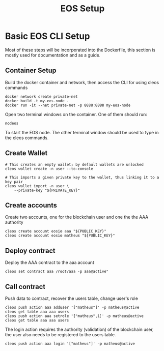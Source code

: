 #+TITLE: EOS Setup
#+STARTUP: showall inlineimages
#+CREATOR: Matheus

* Basic EOS CLI Setup
Most of these steps will be incorporated into the Dockerfile, this section
is mostly used for documentation and as a guide.

** Container Setup
Build the docker container and network, then access the CLI for using cleos commands
#+BEGIN_SRC 
docker network create private-net
docker build -t my-eos-node .
docker run -it --net private-net -p 8888:8888 my-eos-node 
#+END_SRC

Open two terminal windows on the container. One of them should run:
#+BEGIN_SRC 
nodeos
#+END_SRC

To start the EOS node. The other terminal window should be used to type
in the cleos commands.

** Create Wallet
#+BEGIN_SRC 
# This creates an empty wallet; by default wallets are unlocked
cleos wallet create -n user --to-console

# This imports a given private key to the wallet, thus linking it to a key pair
cleos wallet import -n user \
	--private-key "${PRIVATE_KEY}"
#+END_SRC

** Create accounts
Create two accounts, one for the blockchain user and one the the AAA authority

#+BEGIN_SRC 
cleos create account eosio aaa "${PUBLIC_KEY}"
cleos create account eosio matheus "${PUBLIC_KEY}"
#+END_SRC

** Deploy contract
Deploy the AAA contract to the aaa account
#+BEGIN_SRC 
cleos set contract aaa /root/aaa -p aaa@active"
#+END_SRC

** Call contract
Push data to contract, recover the users table, change user's role
#+BEGIN_SRC 
cleos push action aaa adduser '["matheus"]' -p matheus@active
cleos get table aaa aaa users
cleos push action aaa setrole '["matheus",1]' -p matheus@active
cleos get table aaa aaa users
#+END_SRC

The login action requires the authority (validation) of the blockchain user, the user also 
needs to be registered to the users table.
#+BEGIN_SRC 
cleos push action aaa login '["matheus"]' -p matheus@active
#+END_SRC

